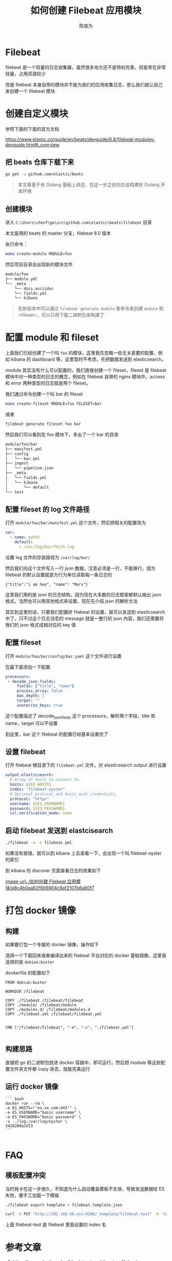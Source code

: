 #+TITLE: 如何创建 Filebeat 应用模块
#+AUTHOR: 陈放为

* Filebeat
 
filebeat 是一个轻量的日志收集器，虽然很多地方还不是特别完善，但是贵在非常轻量，占用资源较少

但是 filebeat 本身自带的模块并不能为我们的应用收集日志，那么我们就让自己来创建一个 filebeat 模块

* 创建自定义模块

参照下面的下面的官方文档

[[https://www.elastic.co/guide/en/beats/devguide/6.8/filebeat-modules-devguide.html#_overview]]

** 把 beats 仓库下载下来


#+BEGIN_SRC bash
go get -v github.com/elastic/beats
#+END_SRC



#+BEGIN_QUOTE
本文章基于有 Golang 基础上讲述，在这一步之前你应该构建好 Golang 开发环境
#+END_QUOTE

** 创建模块

进入 =C:\Users\chenf\go\src\github.com\elastic\beats\filebeat= 目录


本文是用的 beats 的 master 分支，filebeat 8.0 版本

执行命令：

#+BEGIN_SRC bash
make create-module MODULE=foo
#+END_SRC



然后项目目录会出现新的模块文件


#+BEGIN_SRC bash
module/foo
├── module.yml
└── _meta
    └── docs.asciidoc
    └── fields.yml
    └── kibana
#+END_SRC


#+BEGIN_QUOTE
在新版本中可以通过 =filebeat generate module= 等命令来创建 =module= 和 =fileset=，可以只用下载二进制包来构建了
#+END_QUOTE

* 配置 module 和 fileset

上面我们已经创建了一个叫 =foo= 的模块，这里我先忽略一些无关紧要的配置，例如 kibana 的 dashboard 等，这里暂时不考虑，先把数据发送到 elasticsearch。

module 其实没有什么可以配置的，我们直接创建一个 fileset，fileset 是 filebeat 模块中对一种类型的日志的概念，例如在 filebeat 自带的 nginx 模块中，access 和 error 两种类型的日志就是两个 fileset。

我们通过命令创建一个叫 bar 的 fileset


#+BEGIN_SRC bash
make create-fileset MODULE=foo FILESET=bar
#+END_SRC

或者

#+BEGIN_SRC bash
filebeat generate fileset foo bar
#+END_SRC

然后我们可以看到在 foo 模块下，多出了一个 bar 的目录


#+BEGIN_SRC bash
module/foo/bar
├── manifest.yml
├── config
│   └── bar.yml
├── ingest
│   └── pipeline.json
├── _meta
│   └── fields.yml
│   └── kibana
│       └── default
└── test
#+END_SRC

** 配置 fileset 的 log 文件路径
打开 =module/foo/bar/manifest.yml= 这个文件，然后把相关的配置改为


#+BEGIN_SRC yaml
var:
  - name: paths
    default:
      - /var/log/bar/fetch.log
#+END_SRC

设置 log 文件的存放路径为 =/var/log/bar/=


然后我们向这个文件写入一行 json 数据，注意必须是一行，不能换行，因为 filebeat 的默认设置就是为行为单位读取每一条日志的


#+BEGIN_SRC
{"title":"i am heo", "name": "Mars"}
#+END_SRC

这里我们用的是 json 的日志结构，因为现在大多数的日志框架都默认输出 json 格式，当然也可以用其他格式来设置，现在先介绍 json 的解析方法

其实到这里的话，只要我们配置好 filebeat 的设置，就可以发送到 elasticsearch 中了，只不过这个日志消息的 message 就是一整行的 json 内容，我们还需要将我们的 json 格式成相对应的 key 值

** 配置 fileset 

打开 =module/foo/bar/config/bar.yaml= 这个文件进行设置

在最下面添加一下配置


#+BEGIN_SRC yaml
processors:
 - decode_json_fields:
     fields: ["title", "name"]
     process_array: false
     max_depth: 1
     target: ""
     overwrite_keys: true
#+END_SRC

这个配置描述了 decode_json_fields 这个 processors，解析两个字段，title 和 name，target 可以不设置


到这里，bar 这个 filebeat 的配置已经基本设置完了

** 设置 filebeat 

打开 filebeat 根目录下的 =filebeat.yml= 文件，对 elasticsearch output 进行设置


#+BEGIN_SRC yaml
output.elasticsearch:
  # Array of hosts to connect to.
  hosts: ${ES_HOSTS}
  index: "filebeat-oyster"
  # Optional protocol and basic auth credentials.
  protocol: "https"
  username: ${ES_USERNAME}
  password: ${ES_PASSWORD}
  ssl.verification_mode: none
#+END_SRC

** 启动 filebeat 发送到 elastcisearch


#+BEGIN_SRC bash
./filebeat -e -c filebeat.yml
#+END_SRC

如果没有报错，就可以到 kibana 上去查看一下，会出现一个叫 filebeat-oyster 的索引


到 kibana 的 discover 页面查看日志的效果如下

[[image-url:./如何创建 Filebeat 应用模块/e8c4b0aa62f906904c9af2107b6a60f7]]

* 打包 docker 镜像


** 构建
如果要打包一个专属的 docker 镜像，操作如下

选择一个下载回来或者编译出来的 filebeat 平台对应的 docker 基础镜像，这里我选择的是 =debian:buster=

dockerfile 的配置如下


#+BEGIN_SRC Dockefile
FROM debian:buster

WORKDIR /filebeat

COPY ./filebeat /filebeat/filebeat
COPY ./module/ /filebeat/module
COPY ./modules.d/ /filebeat/modules.d
COPY ./filebeat.yml /filebeat/filebeat.yml


CMD ["/filebeat/filebeat", "-e", "-c", "./filebeat.yml"]

#+END_SRC

** 构建思路

直接把 go 的二进制包放进 docker 容器中，即可运行，然后把 module 等这些配置文件夹文件都 copy 进去，就能完美运行

** 运行 docker 镜像


#+BEGIN_SRC
``` bash
docker run --rm \
-e ES_HOSTS="'es.xx.com:443'" \
-e ES_USERNAME="basic username" \
-e ES_PASSWORD="basic password" \
-v ../log:/var/log/oyster \
2418200a2d13
```

#+END_SRC

* FAQ

** 模板配置冲突
当时我卡在这一步很久，不知道为什么自动覆盖模板不生效，导致发送数据给 ES 失败，要手工加载一下模板


#+BEGIN_SRC bash
./filebeat export template > filebeat.template.json
#+END_SRC


#+BEGIN_SRC bash
 curl -X PUT "http://192.168.50.xxx:9200/_template/filebeat-test" -H 'Content-Type: application/json' -d@filebeat.template.json
#+END_SRC

上面 filebeat-test 是 filebeat 里面设置的 index 名

* 参考文章
1. https://www.elastic.co/cn/blog/structured-logging-filebeat
2. https://www.elastic.co/guide/en/beats/devguide/current/filebeat-modules-devguide.html